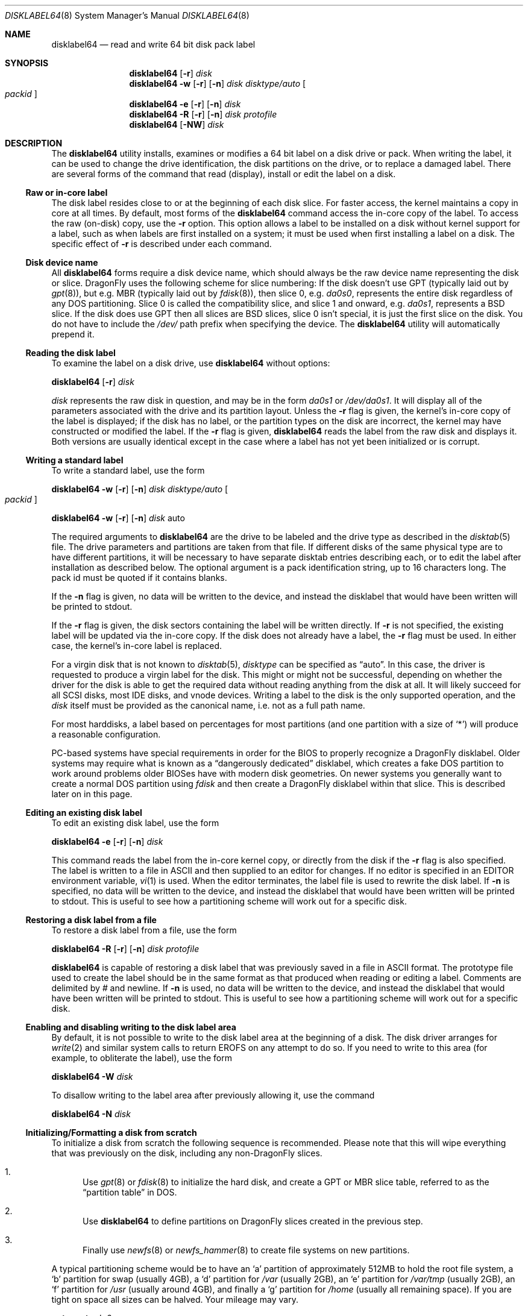 .\" Copyright (c) 1987, 1988, 1991, 1993
.\"	The Regents of the University of California.  All rights reserved.
.\"
.\" This code is derived from software contributed to Berkeley by
.\" Symmetric Computer Systems.
.\"
.\" Redistribution and use in source and binary forms, with or without
.\" modification, are permitted provided that the following conditions
.\" are met:
.\" 1. Redistributions of source code must retain the above copyright
.\"    notice, this list of conditions and the following disclaimer.
.\" 2. Redistributions in binary form must reproduce the above copyright
.\"    notice, this list of conditions and the following disclaimer in the
.\"    documentation and/or other materials provided with the distribution.
.\" 3. All advertising materials mentioning features or use of this software
.\"    must display the following acknowledgment:
.\"	This product includes software developed by the University of
.\"	California, Berkeley and its contributors.
.\" 4. Neither the name of the University nor the names of its contributors
.\"    may be used to endorse or promote products derived from this software
.\"    without specific prior written permission.
.\"
.\" THIS SOFTWARE IS PROVIDED BY THE REGENTS AND CONTRIBUTORS ``AS IS'' AND
.\" ANY EXPRESS OR IMPLIED WARRANTIES, INCLUDING, BUT NOT LIMITED TO, THE
.\" IMPLIED WARRANTIES OF MERCHANTABILITY AND FITNESS FOR A PARTICULAR PURPOSE
.\" ARE DISCLAIMED.  IN NO EVENT SHALL THE REGENTS OR CONTRIBUTORS BE LIABLE
.\" FOR ANY DIRECT, INDIRECT, INCIDENTAL, SPECIAL, EXEMPLARY, OR CONSEQUENTIAL
.\" DAMAGES (INCLUDING, BUT NOT LIMITED TO, PROCUREMENT OF SUBSTITUTE GOODS
.\" OR SERVICES; LOSS OF USE, DATA, OR PROFITS; OR BUSINESS INTERRUPTION)
.\" HOWEVER CAUSED AND ON ANY THEORY OF LIABILITY, WHETHER IN CONTRACT, STRICT
.\" LIABILITY, OR TORT (INCLUDING NEGLIGENCE OR OTHERWISE) ARISING IN ANY WAY
.\" OUT OF THE USE OF THIS SOFTWARE, EVEN IF ADVISED OF THE POSSIBILITY OF
.\" SUCH DAMAGE.
.\"
.\"	@(#)disklabel.8	8.2 (Berkeley) 4/19/94
.\" $FreeBSD: src/sbin/disklabel/disklabel.8,v 1.15.2.22 2003/04/17 17:56:34 trhodes Exp $
.\" $DragonFly: src/sbin/disklabel64/disklabel64.8,v 1.12 2008/09/06 10:18:21 thomas Exp $
.\"
.Dd August 21, 2008
.Dt DISKLABEL64 8
.Os
.Sh NAME
.Nm disklabel64
.Nd read and write 64 bit disk pack label
.Sh SYNOPSIS
.Nm
.Op Fl r
.Ar disk
.Nm
.Fl w
.Op Fl r
.Op Fl n
.Ar disk Ar disktype/auto
.Oo Ar packid Oc
.Nm
.Fl e
.Op Fl r
.Op Fl n
.Ar disk
.Nm
.Fl R
.Op Fl r
.Op Fl n
.Ar disk Ar protofile
.Nm
.Op Fl NW
.Ar disk
.\" .Pp
.\" .Nm
.\" .Fl B
.\" .Oo
.\" .Fl b Ar boot1
.\" .Fl s Ar boot2
.\" .Oc
.\" .Ar disk
.\" .Oo Ar disktype/auto Oc
.\" .Nm
.\" .Fl w
.\" .Fl B
.\" .Op Fl n
.\" .Oo
.\" .Fl b Ar boot1
.\" .Fl s Ar boot2
.\" .Oc
.\" .Ar disk Ar disktype/auto
.\" .Oo Ar packid Oc
.\" .Nm
.\" .Fl R
.\" .Fl B
.\" .Op Fl n
.\" .Oo
.\" .Fl b Ar boot1
.\" .Fl s Ar boot2
.\" .Oc
.\" .Ar disk Ar protofile
.\" .Oo Ar disktype/auto Oc
.Sh DESCRIPTION
The
.Nm
utility
installs, examines or modifies a 64 bit label on a disk drive or pack.
When writing
the label, it can be used to change the drive identification, the disk
partitions on the drive, or to replace a damaged label.
There are several forms
of the command that read (display), install or edit the label on a disk.
.\" In
.\" addition,
.\" .Nm
.\" can install bootstrap code.
.Ss Raw or in-core label
The disk label resides close to or at the beginning of each disk slice.
For faster access, the kernel maintains a copy in core at all times.
By
default, most forms of the
.Nm
command access the in-core copy of the label.
To access the raw (on-disk)
copy, use the
.Fl r
option.
This option allows a label to be installed on a disk without kernel
support for a label, such as when labels are first installed on a system; it
must be used when first installing a label on a disk.
The specific effect of
.Fl r
is described under each command.
.Ss Disk device name
All
.Nm
forms require a disk device name, which should always be the raw
device name representing the disk or slice.
.Dx
uses the following scheme for slice numbering:
If the disk doesn't use GPT (typically laid out by
.Xr gpt 8 ) ,
but e.g.\& MBR (typically laid out by
.Xr fdisk 8 ) ,
then slice 0, e.g.\&
.Pa da0s0 ,
represents the entire disk regardless of any DOS partitioning.
Slice 0 is called the compatibility slice,
and slice 1 and onward, e.g.\&
.Pa da0s1 ,
represents a
.Bx
slice.
If the disk does use GPT then all slices are
.Bx
slices, slice 0 isn't special, it is just the first slice on the disk.
You do not have to include the
.Pa /dev/
path prefix when specifying the device.
The
.Nm
utility will automatically prepend it.
.Ss Reading the disk label
To examine the label on a disk drive, use
.Nm
without options:
.Pp
.Nm
.Op Fl r
.Ar disk
.Pp
.Ar disk
represents the raw disk in question, and may be in the form
.Pa da0s1
or
.Pa /dev/da0s1 .
It will display all of the parameters associated with the drive and its
partition layout.
Unless the
.Fl r
flag is given,
the kernel's in-core copy of the label is displayed;
if the disk has no label, or the partition types on the disk are incorrect,
the kernel may have constructed or modified the label.
If the
.Fl r
flag is given,
.Nm
reads the label from the raw disk and displays it.
Both versions are usually
identical except in the case where a label has not yet been initialized or
is corrupt.
.Ss Writing a standard label
To write a standard label, use the form
.Pp
.Nm
.Fl w
.Op Fl r
.Op Fl n
.Ar disk Ar disktype/auto
.Oo Ar packid Oc
.Pp
.Nm
.Fl w
.Op Fl r
.Op Fl n
.Ar disk
auto
.Pp
The required arguments to
.Nm
are the drive to be labeled and the drive type as described in the
.Xr disktab 5
file.
The drive parameters and partitions are taken from that file.
If
different disks of the same physical type are to have different partitions, it
will be necessary to have separate disktab entries describing each, or to edit
the label after installation as described below.
The optional argument is a
pack identification string, up to 16 characters long.
The pack id must be
quoted if it contains blanks.
.Pp
If the
.Fl n
flag is given, no data will be written to the device, and instead the
disklabel that would have been written will be printed to stdout.
.Pp
If the
.Fl r
flag is given, the disk sectors containing the label
.\" and bootstrap
will be written directly.
.\" A side-effect of this is that any existing bootstrap code will be overwritten
.\" and the disk rendered unbootable.
.\" See the boot options below for a method of
.\" writing the label and the bootstrap at the same time.
If
.Fl r
is not specified,
the existing label will be updated via the in-core copy.
.\" and any bootstrap code will be unaffected.
If the disk does not already have a label, the
.Fl r
flag must be used.
In either case, the kernel's in-core label is replaced.
.Pp
For a virgin disk that is not known to
.Xr disktab 5 ,
.Ar disktype
can be specified as
.Dq auto .
In this case, the driver is requested to produce a virgin label for the
disk.
This might or might not be successful, depending on whether the
driver for the disk is able to get the required data without reading
anything from the disk at all.
It will likely succeed for all SCSI
disks, most IDE disks, and vnode devices.
Writing a label to the
disk is the only supported operation, and the
.Ar disk
itself must be provided as the canonical name, i.e.\& not as a full
path name.
.Pp
For most harddisks, a label based on percentages for most partitions (and
one partition with a size of
.Ql * )
will produce a reasonable configuration.
.Pp
PC-based systems have special requirements in order for the BIOS to properly
recognize a
.Dx
disklabel.
Older systems may require what is known as a
.Dq dangerously dedicated
disklabel, which creates a fake DOS partition to work around problems older
BIOSes have with modern disk geometries.
On newer systems you generally want
to create a normal DOS partition using
.Ar fdisk
and then create a
.Dx
disklabel within that slice.
This is described
later on in this page.
.\" .Pp
.\" Installing a new disklabel does not in of itself allow your system to boot
.\" a kernel using that label.
.\" You must also install boot blocks, which is
.\" described later on in this manual page.
.Ss Editing an existing disk label
To edit an existing disk label, use the form
.Pp
.Nm
.Fl e
.Op Fl r
.Op Fl n
.Ar disk
.Pp
This command reads the label from the in-core kernel copy, or directly from the
disk if the
.Fl r
flag is also specified.
The label is written to a file in ASCII and then
supplied to an editor for changes.
If no editor is specified in an
.Ev EDITOR
environment variable,
.Xr vi 1
is used.
When the editor terminates, the label file is used to rewrite the disk
label.
.\" Existing bootstrap code is unchanged regardless of whether
.\" .Fl r
.\" was specified.
If
.Fl n
is specified, no data will be written to the device, and instead the
disklabel that would have been written will be printed to stdout.
This is
useful to see how a partitioning scheme will work out for a specific disk.
.Ss Restoring a disk label from a file
To restore a disk label from a file, use the form
.Pp
.Nm
.Fl R
.Op Fl r
.Op Fl n
.Ar disk Ar protofile
.Pp
.Nm
is capable of restoring a disk label that was previously saved in a file
in ASCII format.
The prototype file used to create the label should be in the same format
as that produced when reading or editing a label.
Comments are delimited by
.Ar \&#
and newline.
.\" As when writing a new label, any existing bootstrap code will be
.\" clobbered if
.\" .Fl r
.\" is specified and will be unaffected otherwise.
.\" See the boot options below for a
.\" method of restoring the label and writing the bootstrap at the same time.
If
.Fl n
is used, no data will be written to the device, and instead the
disklabel that would have been written will be printed to stdout.
This is
useful to see how a partitioning scheme will work out for a specific disk.
.Ss Enabling and disabling writing to the disk label area
By default, it is not possible to write to the disk label area at the beginning
of a disk.
The disk driver arranges for
.Xr write 2
and similar system calls
to return
.Er EROFS
on any attempt to do so.
If you need
to write to this area (for example, to obliterate the label), use the form
.Pp
.Nm
.Fl W
.Ar disk
.Pp
To disallow writing to the label area after previously allowing it, use the
command
.Pp
.Nm
.Fl N
.Ar disk
.\" .Ss Installing bootstraps
.\" The final three forms of
.\" .Nm
.\" are used to install bootstrap code.
.\" If you are creating a
.\" .Dq dangerously-dedicated
.\" slice for compatibility with older PC systems,
.\" you generally want to specify the compatibility slice, such as
.\" .Pa da0s0 .
.\" If you are creating a label within an existing DOS slice,
.\" you should specify
.\" the slice name such as
.\" .Pa da0s1 .
.\" Making a slice bootable can be tricky.
.\" If you are using a normal DOS
.\" slice you typically install (or leave) a standard MBR on the base disk and
.\" then install the
.\" .Dx
.\" bootblocks in the slice.
.\" .Pp
.\" .Nm
.\" .Fl B
.\" .Oo
.\" .Fl b Ar boot1
.\" .Fl s Ar boot2
.\" .Oc
.\" .Ar disk
.\" .Oo Ar disktype Oc
.\" .Pp
.\" This form installs the bootstrap only.
.\" It does not change the disk label.
.\" You should never use this command on the compatibility slice unless you
.\" intend to create a
.\" .Dq dangerously-dedicated
.\" disk, such as
.\" .Ar da0s0 .
.\" This command is typically run on a
.\" .Bx
.\" slice such as
.\" .Ar da0s1 .
.\" .Pp
.\" .Nm
.\" .Fl w
.\" .Fl B
.\" .Op Fl n
.\" .Oo
.\" .Fl b Ar boot1
.\" .Fl s Ar boot2
.\" .Oc
.\" .Ar disk Ar disktype
.\" .Oo Ar packid Oc
.\" .Pp
.\" This form corresponds to the
.\" .Dq write label
.\" command described above.
.\" In addition to writing a new volume label, it also installs the bootstrap.
.\" If run on the compatibility slice this command will create a
.\" .Dq dangerously-dedicated
.\" label.
.\" This command is normally run on a
.\" .Bx
.\" slice rather than the compatibility
.\" slice.
.\" If
.\" .Fl n
.\" is used, no data will be written to the device, and instead the
.\" disklabel that would have been written will be printed to stdout.
.\" .Pp
.\" .Nm
.\" .Fl R
.\" .Fl B
.\" .Op Fl n
.\" .Oo
.\" .Fl b Ar boot1
.\" .Fl s Ar boot2
.\" .Oc
.\" .Ar disk Ar protofile
.\" .Oo Ar disktype Oc
.\" .Pp
.\" This form corresponds to the
.\" .Dq restore label
.\" command described above.
.\" In addition to restoring the volume label, it also installs the bootstrap.
.\" If run on the compatibility slice this command will create a
.\" .Dq dangerously-dedicated
.\" label.
.\" This command is normally run on a
.\" .Bx
.\" slice rather than the compatibility
.\" slice.
.\" .Pp
.\" The bootstrap commands always access the disk directly, so it is not necessary
.\" to specify the
.\" .Fl r
.\" flag.
.\" If
.\" .Fl n
.\" is used, no data will be written to the device, and instead the
.\" disklabel that would have been written will be printed to stdout.
.\" .Pp
.\" The bootstrap code is comprised of two boot programs.
.\" Specify the name of the
.\" boot programs to be installed in one of these ways:
.\" .Bl -enum
.\" .It
.\" Specify the names explicitly with the
.\" .Fl b
.\" and
.\" .Fl s
.\" flags.
.\" .Fl b
.\" indicates the primary boot program and
.\" .Fl s
.\" the secondary boot program.
.\" The boot programs are located in
.\" .Pa /boot .
.\" .It
.\" If the
.\" .Fl b
.\" and
.\" .Fl s
.\" flags are not specified, but
.\" .Ar disktype
.\" was specified, the names of the programs are taken from the
.\" .Dq b0
.\" and
.\" .Dq b1
.\" parameters of the
.\" .Xr disktab 5
.\" entry for the disk if the disktab entry exists and includes those parameters.
.\" .It
.\" Otherwise, the default boot image names are used:
.\" .Pa /boot/boot1
.\" and
.\" .Pa /boot/boot2
.\" for the standard stage1 and stage2 boot images.
.\" .El
.\" .Ss Initializing/Formatting a bootable disk from scratch
.Ss Initializing/Formatting a disk from scratch
To initialize a disk from scratch the following sequence is recommended.
Please note that this will wipe everything that was previously on the disk,
including any
.No non- Ns Dx
slices.
.Bl -enum
.It
Use
.Xr gpt 8
or
.Xr fdisk 8
to initialize the hard disk, and create a GPT or MBR slice table, referred to
as the
.Dq "partition table"
in
.Tn DOS .
.It
Use
.Nm
to define partitions on
.Dx
slices created in the previous step.
.It
Finally use
.Xr newfs 8
or
.Xr newfs_hammer 8
to create file systems on new partitions.
.El
.Pp
A typical partitioning scheme would be to have an
.Ql a
partition
of approximately 512MB to hold the root file system, a
.Ql b
partition for
swap (usually 4GB), a
.Ql d
partition for
.Pa /var
(usually 2GB), an
.Ql e
partition
for
.Pa /var/tmp
(usually 2GB), an
.Ql f
partition for
.Pa /usr
(usually around 4GB),
and finally a
.Ql g
partition for
.Pa /home
(usually all remaining space).
If you are tight on space all sizes can be halved.
Your mileage may vary.
.Pp
.Nm gpt create Pa da0
.Pp
.Nm gpt add Pa da0
.Pp
.Nm
.\" .Fl w B
.Fl r w
.Pa da0s0
.Cm auto
.Pp
.Nm
.Fl e
.Pa da0s0
.Sh FILES
.Bl -tag -width ".Pa /etc/disktab" -compact
.\" .It Pa /boot/boot1
.\" Default stage1 boot image.
.\" .It Pa /boot/boot2
.\" Default stage2 boot image.
.It Pa /etc/disktab
Disk description file.
.El
.Sh SAVED FILE FORMAT
The
.Nm
utility
uses an
.Tn ASCII
version of the label when examining, editing, or restoring a disk
label.
The format is:
.Bd -literal -offset 4n
# /dev/ad4s4:
#
# Informational fields calculated from the above
# All byte equivalent offsets must be aligned
#
# boot space:      32768 bytes
# data space:  121790552 blocks	# 118936.09 MB (124713525248 bytes)
#
diskid: 5e3ef4db-4e24-11dd-8318-010e0cd0bad1
label:
boot2 data base:      0x000000001000
partitions data base: 0x000000009000
partitions data stop: 0x001d0981f000
backup label:         0x001d0981f000
total size:           0x001d09820000	# 118936.12 MB
alignment: 4096
display block size: 1024	# for partition display only

16 partitions:
#          size     offset    fstype   fsuuid
  a:     524288          0    4.2BSD	#     512.000MB
  b:    4194304     524288      swap	#    4096.000MB
  d:    2097152    4718592    4.2BSD	#    2048.000MB
  e:    2097152    6815744    4.2BSD	#    2048.000MB
  f:    4194304    8912896    4.2BSD	#    4096.000MB
  g:    4194304   13107200    4.2BSD	#    4096.000MB
  h:   94003288   17301504    HAMMER	#   91800.086MB
  i:    5242880  111304792       ccd	#    5120.000MB
  j:    5242880  116547672     vinum	#    5120.000MB
  a-stor_uuid: 4370efdb-4e25-11dd-8318-010e0cd0bad1
  b-stor_uuid: 4370eff4-4e25-11dd-8318-010e0cd0bad1
  d-stor_uuid: 4370f00b-4e25-11dd-8318-010e0cd0bad1
  e-stor_uuid: 4370f024-4e25-11dd-8318-010e0cd0bad1
  f-stor_uuid: 4370f03a-4e25-11dd-8318-010e0cd0bad1
  g-stor_uuid: 4370f053-4e25-11dd-8318-010e0cd0bad1
  h-stor_uuid: 4370f06a-4e25-11dd-8318-010e0cd0bad1
  i-stor_uuid: 4370f083-4e25-11dd-8318-010e0cd0bad1
  j-stor_uuid: 4370f099-4e25-11dd-8318-010e0cd0bad1
.Ed
.Pp
Lines starting with a
.Ql #
mark are comments.
The specifications which can be changed are:
.Bl -inset
.It Ar label
is an optional label, set by the
.Ar packid
option when writing a label.
.It Ar "the partition table"
is the
.Ux
partition table, not the
.Tn DOS
partition table described in
.Xr fdisk 8 .
.El
.Pp
The partition table can have up to 16 entries.
It contains the following information:
.Bl -tag -width indent
.It Ar #
The partition identifier is a single letter in the range
.Ql a
to
.Ql p .
.It Ar size
The size of the partition in sectors,
.Cm K
(kilobytes - 1024),
.Cm M
(megabytes - 1024*1024),
.Cm G
(gigabytes - 1024*1024*1024),
.Cm %
(percentage of free space
.Em after
removing any fixed-size partitions),
.Cm *
(all remaining free space
.Em after
fixed-size and percentage partitions).
Lowercase versions of
.Cm K , M ,
and
.Cm G
are allowed.
Size and type should be specified without any spaces between them.
.Pp
Example: 2097152, 1G, 1024M and 1048576K are all the same size
(assuming 512-byte sectors).
.It Ar offset
The offset of the start of the partition from the beginning of the
drive in sectors, or
.Cm *
to have
.Nm
calculate the correct offset to use (the end of the previous partition plus
one.
.It Ar fstype
Describes the purpose of the partition.
The example shows all currently used partition types.
For
.Tn UFS
file systems, use type
.Cm 4.2BSD .
For
.Xr HAMMER 5
file systems, use type
.Cm HAMMER .
For
.Xr ccd 4
partitions, use type
.Cm ccd .
For Vinum drives, use type
.Cm vinum .
Other common types are
.Cm swap
and
.Cm unused .
The
.Nm
utility
also knows about a number of other partition types,
none of which are in current use.
(See
.Dv fstypenames
in
.In sys/dtype.h
for more details).
.El
.Pp
The remainder of the line is a comment and shows the size of the partition
in MB.
.Sh EXAMPLES
.Dl "disklabel64 da0s1"
.Pp
Display the in-core label for the first slice of the
.Pa da0
disk, as obtained via
.Pa /dev/da0s1 .
(If the disk is
.Dq dangerously-dedicated ,
the compatibility slice name should be specified, such as
.Pa da0s0 . )
.Pp
.Dl "disklabel64 da0s1 > savedlabel"
.Pp
Save the in-core label for
.Pa da0s1
into the file
.Pa savedlabel .
This file can be used with the
.Fl R
option to restore the label at a later date.
.Pp
.Dl "disklabel64 -w -r /dev/da0s1 da2212 foo"
.Pp
Create a label for
.Pa da0s1
based on information for
.Dq da2212
found in
.Pa /etc/disktab .
.\" Any existing bootstrap code will be clobbered
.\" and the disk rendered unbootable.
.Pp
.Dl "disklabel64 -e -r da0s1"
.Pp
Read the on-disk label for
.Pa da0s1 ,
edit it, and reinstall in-core as well as on-disk.
.\" Existing bootstrap code is unaffected.
.Pp
.Dl "disklabel64 -e -r -n da0s1"
.Pp
Read the on-disk label for
.Pa da0s1 ,
edit it, and display what the new label would be (in sectors).
It does
.Em not
install the new label either in-core or on-disk.
.Pp
.Dl "disklabel64 -r -w da0s1 auto"
.Pp
Try to auto-detect the required information from
.Pa da0s1 ,
and write a new label to the disk.
Use another
.Nm Fl e
command to edit the partitioning information.
.Pp
.Dl "disklabel64 -R da0s1 savedlabel"
.Pp
Restore the on-disk and in-core label for
.Pa da0s1
from information in
.Pa savedlabel .
.\" Existing bootstrap code is unaffected.
.Pp
.Dl "disklabel64 -R -n da0s1 label_layout"
.Pp
Display what the label would be for
.Pa da0s1
using the partition layout in
.Pa label_layout .
This is useful for determining how much space would be allotted for various
partitions with a labelling scheme using
.Cm % Ns -based
or
.Cm *
partition sizes.
.Pp
.\" .Dl disklabel64 -B da0s1
.\" .Pp
.\" Install a new bootstrap on
.\" .Pa da0s1 .
.\" The boot code comes from
.\" .Pa /boot/boot1
.\" and possibly
.\" .Pa /boot/boot2 .
.\" On-disk and in-core labels are unchanged.
.\" .Pp
.\" .Dl disklabel64 -w -B /dev/da0s1 -b newboot1 -s newboot2 da2212
.\" .Pp
.\" Install a new label and bootstrap.
.\" The label is derived from disktab information for
.\" .Dq da2212
.\" and installed both in-core and on-disk.
.\" The bootstrap code comes from the files
.\" .Pa /boot/newboot1
.\" and
.\" .Pa /boot/newboot2 .
.\" .Pp
.\" .Dl dd if=/dev/zero of=/dev/da0 bs=512 count=32
.\" .Dl fdisk -BI da0
.\" .Dl dd if=/dev/zero of=/dev/da0s1 bs=512 count=32
.\" .Dl disklabel64 -w -B da0s1 auto
.\" .Dl disklabel64 -e da0s1
.\" .Pp
.\" Completely wipe any prior information on the disk, creating a new bootable
.\" disk with a DOS partition table containing one
.\" .Dq whole-disk
.\" slice.
.\" Then
.\" initialize the slice, then edit it to your needs.
.\" The
.\" .Pa dd
.\" commands are optional, but may be necessary for some BIOSes to properly
.\" recognize the disk.
.\" .Pp
This is an example disklabel that uses some of the new partition size types
such as
.Cm % , M , G ,
and
.Cm * ,
which could be used as a source file for
.Pp
.Dl disklabel64 -R ad0s1 new_label_file
.Bd -literal -offset 4n
# /dev/ad4s4:
#
# Informational fields calculated from the above
# All byte equivalent offsets must be aligned
#
# boot space:      32768 bytes
# data space:  121790552 blocks	# 118936.09 MB (124713525248 bytes)
#
diskid: b1db58a3-4e26-11dd-8318-010e0cd0bad1
label:
boot2 data base:      0x000000001000
partitions data base: 0x000000009000
partitions data stop: 0x001d0981f000
backup label:         0x001d0981f000
total size:           0x001d09820000	# 118936.12 MB
alignment: 4096
display block size: 1024	# for partition display only

16 partitions:
#          size     offset    fstype   fsuuid
  a:       512M          0    4.2BSD
  b:         4G          *      swap
  d:         2G          *    4.2BSD
  e:      2048M          *    4.2BSD
  f:         4G          *    4.2BSD
  g:         4G          *    4.2BSD
  h:          *          *    HAMMER
  i:         5g          *       ccd
  j:      5120m          *     vinum
.Ed
.Sh DIAGNOSTICS
The kernel device drivers will not allow the size of a disk partition
to be decreased or the offset of a partition to be changed while it is open.
Some device drivers create a label containing only a single large partition
if a disk is unlabeled; thus, the label must be written to the
.Dq a
partition of the disk while it is open.
This sometimes requires the desired
label to be set in two steps, the first one creating at least one other
partition, and the second setting the label on the new partition while
shrinking the
.Dq a
partition.
.\" .Pp
.\" On some machines the bootstrap code may not fit entirely in the area
.\" allocated for it by some file systems.
.\" As a result, it may not be possible to have file systems on some partitions
.\" of a
.\" .Dq bootable
.\" disk.
.\" When installing bootstrap code,
.\" .Nm
.\" checks for these cases.
.\" If the installed boot code would overlap a partition of type
.\" .Dv FS_UNUSED
.\" it is marked as type
.\" .Dv FS_BOOT .
.\" The
.\" .Xr newfs 8
.\" utility will disallow creation of file systems on
.\" .Dv FS_BOOT
.\" partitions.
.\" Conversely, if a partition has a type other than
.\" .Dv FS_UNUSED
.\" or
.\" .Dv FS_BOOT ,
.\" .Nm
.\" will not install bootstrap code that overlaps it.
.Sh SEE ALSO
.Xr dd 1 ,
.Xr uuid 3 ,
.Xr ccd 4 ,
.Xr disklabel64 5 ,
.Xr disktab 5 ,
.Xr boot0cfg 8 ,
.Xr diskinfo 8 ,
.Xr disklabel 8 ,
.Xr fdisk 8 ,
.Xr gpt 8 ,
.Xr newfs 8 ,
.Xr newfs_hammer 8 ,
.Xr vinum 8
.Sh BUGS
.\" For the i386 architecture, the primary bootstrap sector contains
.\" an embedded
.\" .Em fdisk
.\" table.
.\" The
.\" .Nm
.\" utility takes care to not clobber it when installing a bootstrap only
.\" .Pq Fl B ,
.\" or when editing an existing label
.\" .Pq Fl e ,
.\" but it unconditionally writes the primary bootstrap program onto
.\" the disk for
.\" .Fl w
.\" or
.\" .Fl R ,
.\" thus replacing the
.\" .Em fdisk
.\" table by the dummy one in the bootstrap program.
.\" This is only of
.\" concern if the disk is fully dedicated, so that the
.\" .Bx
.\" disklabel
.\" starts at absolute block 0 on the disk.
.\" .Pp
The
.Nm
utility
does not perform all possible error checking.
Warning
.Em is
given if partitions
overlap; if an absolute offset does not match the expected offset;
if a
partition runs past the end of the device; and a number of other errors; but
no warning is given if space remains unused.
.Pp
.Dx
doesn't support booting from
.Nm
partitions.
